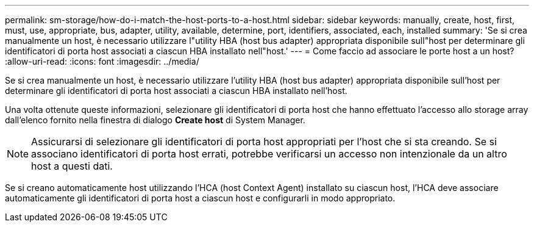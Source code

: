 ---
permalink: sm-storage/how-do-i-match-the-host-ports-to-a-host.html 
sidebar: sidebar 
keywords: manually, create, host, first, must, use, appropriate, bus, adapter, utility, available, determine, port, identifiers, associated, each, installed 
summary: 'Se si crea manualmente un host, è necessario utilizzare l"utility HBA (host bus adapter) appropriata disponibile sull"host per determinare gli identificatori di porta host associati a ciascun HBA installato nell"host.' 
---
= Come faccio ad associare le porte host a un host?
:allow-uri-read: 
:icons: font
:imagesdir: ../media/


[role="lead"]
Se si crea manualmente un host, è necessario utilizzare l'utility HBA (host bus adapter) appropriata disponibile sull'host per determinare gli identificatori di porta host associati a ciascun HBA installato nell'host.

Una volta ottenute queste informazioni, selezionare gli identificatori di porta host che hanno effettuato l'accesso allo storage array dall'elenco fornito nella finestra di dialogo *Create host* di System Manager.

[NOTE]
====
Assicurarsi di selezionare gli identificatori di porta host appropriati per l'host che si sta creando. Se si associano identificatori di porta host errati, potrebbe verificarsi un accesso non intenzionale da un altro host a questi dati.

====
Se si creano automaticamente host utilizzando l'HCA (host Context Agent) installato su ciascun host, l'HCA deve associare automaticamente gli identificatori di porta host a ciascun host e configurarli in modo appropriato.
